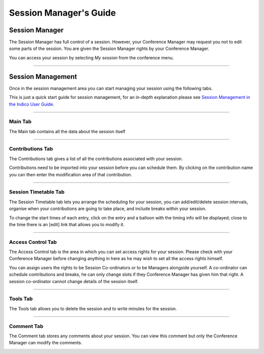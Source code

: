=======================
Session Manager's Guide
=======================

---------------
Session Manager
---------------

The Session Manager has full control of a session.
However, your Conference Manager may request you not to edit some
parts of the session. You are given the Session Manager rights by
your Conference Manager.

You can access your session by selecting *My session* from the
conference menu.

--------------

------------------
Session Management
------------------

Once in the session management area you can start managing your
session using the following tabs.

This is just a quick start guide for session management, for an
in-depth explanation please see `Session Management in the Indico User Guide <../../UserGuide/Conferences.html#session-management>`_.

--------------

Main Tab
~~~~~~~~

The Main tab contains all the data about the session itself

|image3|

--------------

Contributions Tab
~~~~~~~~~~~~~~~~~

The Contributions tab gives a list of all the contributions
associated with your session.

|image4|

Contributions need to be imported into your session before you
can schedule them. By clicking on the contribution name you can
then enter the modification area of that contribution.

--------------

Session Timetable Tab
~~~~~~~~~~~~~~~~~~~~~

The Session Timetable tab lets you arrange the scheduling for your
session, you can add/edit/delete session intervals, organise when your
contributions are going to take place, and include breaks within
your session.

|image5|

To change the start times of each entry, click on the entry and a balloon
with the timing info will be displayed; close to the time there is an [edit]
link that allows you to modify it.

--------------

Access Control Tab
~~~~~~~~~~~~~~~~~~

The Access Control tab is the area in which you can set access
rights for your session. Please check with your Conference Manager
before changing anything in here as he may wish to set all the
access rights himself.

|image6|

You can assign users the rights to be Session Co-ordinators or to
be Managers alongside yourself. A co-ordinator can schedule
contributions and breaks, he can only change slots if they
Conference Manager has given him that right. A session
co-ordinator cannot change details of the session itself.

--------------

Tools Tab
~~~~~~~~~

The Tools tab allows you to delete the session and to write
minutes for the session.

--------------

Comment Tab
~~~~~~~~~~~

The Comment tab stores any comments about your session. You can
view this comment but only the Conference Manager can modify the
comments.

|image7|


.. |image3| image:: QSPics/sessmain.png
.. |image4| image:: QSPics/sesscontrib.png
.. |image5| image:: QSPics/sesstt.png
.. |image6| image:: QSPics/sessac.png
.. |image7| image:: QSPics/sesscom.png
